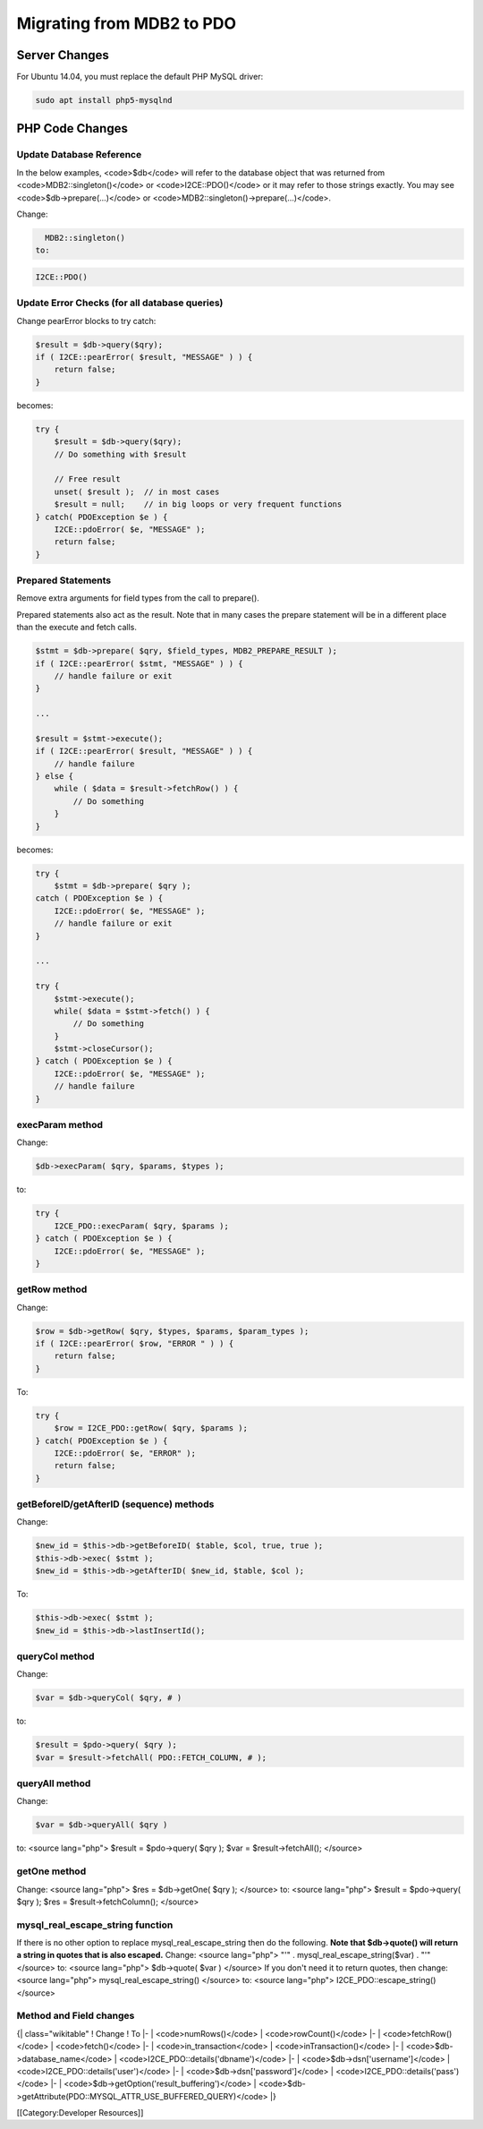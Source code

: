 Migrating from MDB2 to PDO
==========================


Server Changes
^^^^^^^^^^^^^^
For Ubuntu 14.04, you must replace the default PHP MySQL driver:


.. code-block:: bash

    sudo apt install php5-mysqlnd
    



PHP Code Changes
^^^^^^^^^^^^^^^^

Update Database Reference
~~~~~~~~~~~~~~~~~~~~~~~~~
In the below examples, <code>$db</code> will refer to the database object that was returned from <code>MDB2::singleton()</code> or <code>I2CE::PDO()</code> or it may refer to those strings exactly.  You may see <code>$db->prepare(...)</code> or <code>MDB2::singleton()->prepare(...)</code>.

Change: 

.. code-block:: php

    MDB2::singleton()
  to: 

.. code-block:: php

    I2CE::PDO()



Update Error Checks (for all database queries)
~~~~~~~~~~~~~~~~~~~~~~~~~~~~~~~~~~~~~~~~~~~~~~
Change pearError blocks to try catch:


.. code-block:: php

    $result = $db->query($qry);
    if ( I2CE::pearError( $result, "MESSAGE" ) ) {
        return false;
    }
    

becomes:


.. code-block:: php

    try {
        $result = $db->query($qry);
        // Do something with $result
    
        // Free result
        unset( $result );  // in most cases
        $result = null;    // in big loops or very frequent functions
    } catch( PDOException $e ) {
        I2CE::pdoError( $e, "MESSAGE" );
        return false;
    }
    



Prepared Statements
~~~~~~~~~~~~~~~~~~~
Remove extra arguments for field types from the call to prepare().  

Prepared statements also act as the result.  Note that in many cases the prepare statement will be in a different place than the execute and fetch calls.


.. code-block:: php

    $stmt = $db->prepare( $qry, $field_types, MDB2_PREPARE_RESULT );
    if ( I2CE::pearError( $stmt, "MESSAGE" ) ) {
        // handle failure or exit
    }
    
    ...
    
    $result = $stmt->execute();
    if ( I2CE::pearError( $result, "MESSAGE" ) ) {
        // handle failure
    } else {
        while ( $data = $result->fetchRow() ) {
            // Do something
        }
    }
    

becomes:


.. code-block:: php

    try {
        $stmt = $db->prepare( $qry );
    catch ( PDOException $e ) {
        I2CE::pdoError( $e, "MESSAGE" );
        // handle failure or exit
    }
    
    ...
    
    try {
        $stmt->execute();
        while( $data = $stmt->fetch() ) {
            // Do something
        }
        $stmt->closeCursor();
    } catch ( PDOException $e ) {
        I2CE::pdoError( $e, "MESSAGE" );
        // handle failure
    }
    



execParam method
~~~~~~~~~~~~~~~~
Change:


.. code-block:: php

    $db->execParam( $qry, $params, $types );
    

to:


.. code-block:: php

    try {
        I2CE_PDO::execParam( $qry, $params );
    } catch ( PDOException $e ) {
        I2CE::pdoError( $e, "MESSAGE" );
    }
    



getRow method
~~~~~~~~~~~~~
Change:


.. code-block:: php

    $row = $db->getRow( $qry, $types, $params, $param_types );
    if ( I2CE::pearError( $row, "ERROR " ) ) {
        return false;
    }
    

To:


.. code-block:: php

    try {
        $row = I2CE_PDO::getRow( $qry, $params );
    } catch( PDOException $e ) {
        I2CE::pdoError( $e, "ERROR" );
        return false;
    }
    



getBeforeID/getAfterID (sequence) methods
~~~~~~~~~~~~~~~~~~~~~~~~~~~~~~~~~~~~~~~~~

Change:


.. code-block:: php

    $new_id = $this->db->getBeforeID( $table, $col, true, true );
    $this->db->exec( $stmt );
    $new_id = $this->db->getAfterID( $new_id, $table, $col );
    

To:


.. code-block:: php

    $this->db->exec( $stmt );
    $new_id = $this->db->lastInsertId();
    



queryCol method
~~~~~~~~~~~~~~~
Change: 


.. code-block:: php

    $var = $db->queryCol( $qry, # )
    

to: 


.. code-block:: php

    $result = $pdo->query( $qry );
    $var = $result->fetchAll( PDO::FETCH_COLUMN, # );
    



queryAll method
~~~~~~~~~~~~~~~
Change: 


.. code-block:: php

    $var = $db->queryAll( $qry )
    

to: 
<source lang="php">
$result = $pdo->query( $qry );
$var = $result->fetchAll();
</source>


getOne method
~~~~~~~~~~~~~
Change: 
<source lang="php">
$res = $db->getOne( $qry );
</source>
to: 
<source lang="php">
$result = $pdo->query( $qry );
$res = $result->fetchColumn();
</source>


mysql_real_escape_string function
~~~~~~~~~~~~~~~~~~~~~~~~~~~~~~~~~
If there is no other option to replace mysql_real_escape_string then do the following.  **Note that $db->quote() will return a string in quotes that is also escaped.** 
Change: 
<source lang="php">
"'" . mysql_real_escape_string($var) . "'"
</source>
to: 
<source lang="php">
$db->quote( $var )
</source>
If you don't need it to return quotes, then change: 
<source lang="php">
mysql_real_escape_string()
</source>
to:
<source lang="php">
I2CE_PDO::escape_string()
</source>


Method and Field changes
~~~~~~~~~~~~~~~~~~~~~~~~
{| class="wikitable"
! Change 
! To
|-
| <code>numRows()</code>
| <code>rowCount()</code>
|-
| <code>fetchRow()</code>
| <code>fetch()</code>
|-
| <code>in_transaction</code>
| <code>inTransaction()</code>
|-
| <code>$db->database_name</code>
| <code>I2CE_PDO::details('dbname')</code>
|-
| <code>$db->dsn['username']</code>
| <code>I2CE_PDO::details('user')</code>
|-
| <code>$db->dsn['password']</code>
| <code>I2CE_PDO::details('pass')</code>
|-
| <code>$db->getOption('result_buffering')</code>
| <code>$db->getAttribute(PDO::MYSQL_ATTR_USE_BUFFERED_QUERY)</code>
|}

[[Category:Developer Resources]]
